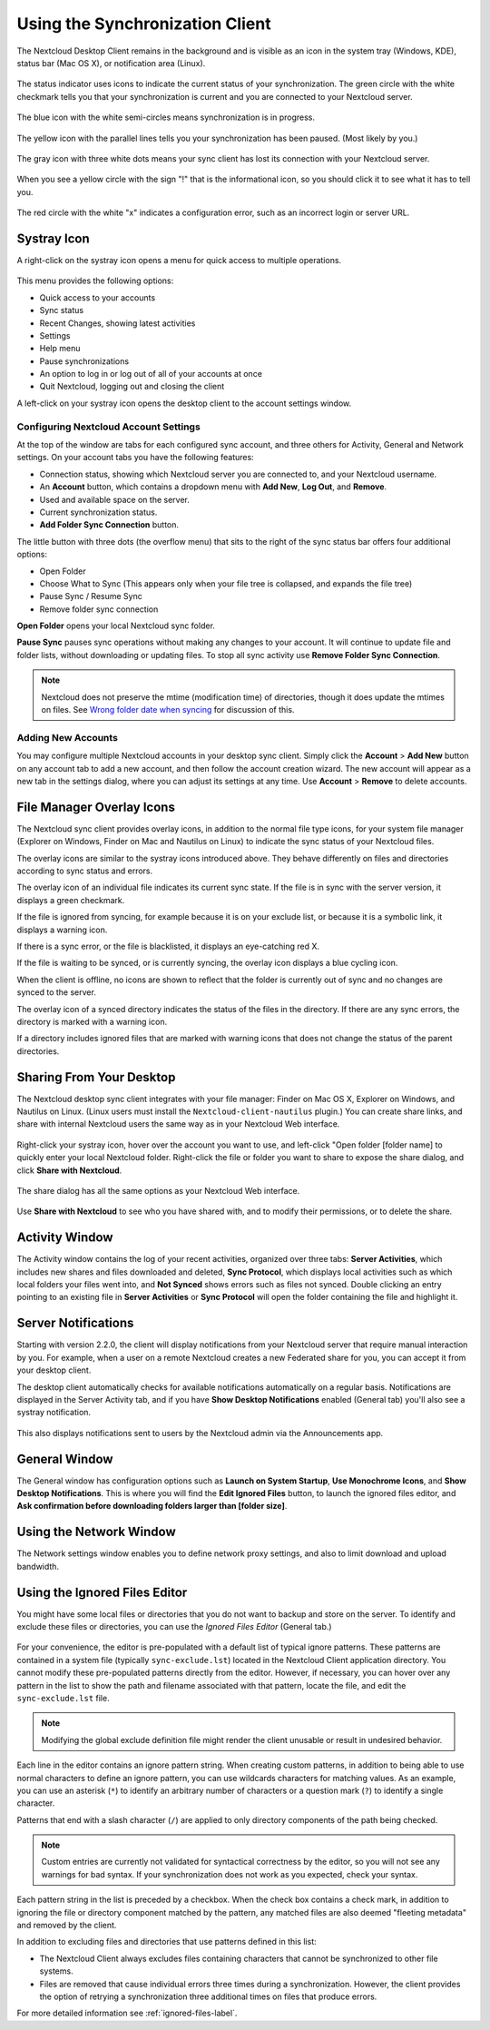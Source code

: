================================
Using the Synchronization Client
================================

.. index:: navigating, usage

The Nextcloud Desktop Client remains in the background and is visible as an icon 
in the system tray (Windows, KDE), status bar (Mac OS X), or notification area 
(Linux).

.. figure:: images/icon.png
   :alt: Status icon, green circle and white checkmark 

The status indicator uses icons to indicate the current status of your 
synchronization. The green circle with the white checkmark tells you that your 
synchronization is current and you are connected to your Nextcloud server.

.. figure:: images/icon-syncing.png
   :alt: Status icon, blue circle and white semi-circles

The blue icon with the white semi-circles means synchronization is in progress.

.. figure:: images/icon-paused.png
   :alt: Status icon, yellow circle and vertical parallel 
    lines

The yellow icon with the parallel lines tells you your synchronization 
has been paused. (Most likely by you.)

.. figure:: images/icon-offline.png
   :alt: Status icon, gray circle and three horizontal 
    white dots

The gray icon with three white dots means your sync client has lost its 
connection with your Nextcloud server.

.. figure:: images/icon-information.png
   :alt: Status icon, sign "!" in yellow circle

When you see a yellow circle with the sign "!" that is the informational icon, 
so you should click it to see what it has to tell you.

.. figure:: images/icon-error.png
   :alt: Status icon, red circle and white x

The red circle with the white "x" indicates a configuration error, such as an 
incorrect login or server URL.

Systray Icon
------------

A right-click on the systray icon opens a menu for quick access to multiple 
operations.

.. figure:: images/menu.png
   :alt: the right-click sync client menu

This menu provides the following options:

* Quick access to your accounts
* Sync status
* Recent Changes, showing latest activities
* Settings
* Help menu
* Pause synchronizations
* An option to log in or log out of all of your accounts at once
* Quit Nextcloud, logging out and closing the client

A left-click on your systray icon opens the desktop client to the account 
settings window.

.. figure:: images/client-6.png
   :alt: Account settings window

Configuring Nextcloud Account Settings
^^^^^^^^^^^^^^^^^^^^^^^^^^^^^^^^^^^^^^

.. index:: account settings, user, password, Server URL

At the top of the window are tabs for each configured sync account, and three 
others for Activity, General and Network settings. On your account tabs you 
have the following features:

* Connection status, showing which Nextcloud server you are connected to, and 
  your Nextcloud username.
* An **Account** button, which contains a dropdown menu with **Add New**, 
  **Log Out**, and **Remove**.
* Used and available space on the server.
* Current synchronization status.
* **Add Folder Sync Connection** button.

The little button with three dots (the overflow menu) that sits to the right of 
the sync status bar offers four additional options:

* Open Folder
* Choose What to Sync (This appears only when your file tree is collapsed, and 
  expands the file tree)
* Pause Sync / Resume Sync
* Remove folder sync connection

**Open Folder** opens your local Nextcloud sync folder.

**Pause Sync** pauses sync operations without making any changes to your 
account. It will continue to update file and folder lists, without 
downloading or updating files. To stop all sync activity use **Remove 
Folder Sync Connection**.

.. figure:: images/client-7.png
   :alt: Extra options for sync operations
   
.. note:: Nextcloud does not preserve the mtime (modification time) of 
   directories, though it does update the mtimes on files. See  
   `Wrong folder date when syncing 
   <https://github.com/owncloud/core/issues/7009>`_ for discussion of this.  
   
Adding New Accounts
^^^^^^^^^^^^^^^^^^^

You may configure multiple Nextcloud accounts in your desktop sync client. Simply 
click the **Account** > **Add New** button on any account tab to add a new 
account, and then follow the account creation wizard. The new account will 
appear as a new tab in the settings dialog, where you can adjust its settings at 
any time. Use **Account** > **Remove** to delete accounts. 

File Manager Overlay Icons
--------------------------

The Nextcloud sync client provides overlay icons, in addition to the normal file 
type icons, for your system file manager (Explorer on Windows, Finder on Mac and 
Nautilus on Linux) to indicate the sync status of your Nextcloud files.

The overlay icons are similar to the systray icons introduced above. They 
behave differently on files and directories according to sync status 
and errors. 

The overlay icon of an individual file indicates its current sync state. If the
file is in sync with the server version, it displays a green checkmark.

If the file is ignored from syncing, for example because it is on your 
exclude list, or because it is a symbolic link, it displays a warning icon.

If there is a sync error, or the file is blacklisted, it displays an 
eye-catching red X.

If the file is waiting to be synced, or is currently syncing, the overlay 
icon displays a blue cycling icon.

When the client is offline, no icons are shown to reflect that the 
folder is currently out of sync and no changes are synced to the server. 

The overlay icon of a synced directory indicates the status of the files in the 
directory. If there are any sync errors, the directory is marked with a warning 
icon.

If a directory includes ignored files that are marked with warning icons 
that does not change the status of the parent directories.

Sharing From Your Desktop
-------------------------

The Nextcloud desktop sync client integrates with your file manager: Finder on 
Mac OS X, Explorer on Windows, and Nautilus on Linux. (Linux users must install 
the ``Nextcloud-client-nautilus`` plugin.) You can create share links, and share 
with internal Nextcloud users the same way as in your Nextcloud Web interface.

.. figure:: images/mac-share.png
   :alt: Sync client integration in Windows Explorer.
   
Right-click your systray icon, hover over the account you want to use, and 
left-click "Open folder [folder name] to quickly enter your local Nextcloud 
folder. Right-click the file or folder you want to share to expose the share 
dialog, and click **Share with Nextcloud**.

.. figure:: images/share-1.png
   :alt: Sharing from Windows Explorer.
   
The share dialog has all the same options as your Nextcloud Web interface.

.. figure:: images/share-2.png
   :alt: Share dialog in Windows Explorer.

Use **Share with Nextcloud** to see who you have shared with, and to modify 
their permissions, or to delete the share.   
   
Activity Window
---------------

The Activity window contains the log of your recent activities, organized over 
three tabs: **Server Activities**, which includes new shares and files 
downloaded and deleted, **Sync Protocol**, which displays local activities such 
as which local folders your files went into, and **Not Synced** shows errors 
such as files not synced. Double clicking an entry pointing to an existing
file in **Server Activities** or **Sync Protocol** will open the folder containing
the file and highlight it.

.. figure:: images/client-8.png
   :alt: Activity windows logs all server and client activities.
   
Server Notifications
--------------------

Starting with version 2.2.0, the client will display notifications from your 
Nextcloud server that require manual interaction by you. For example, when a 
user on a remote Nextcloud creates a new Federated share for you, you can accept 
it from your desktop client.

The desktop client automatically checks for available notifications 
automatically on a regular basis. Notifications are displayed in the Server 
Activity tab, and if you have **Show Desktop Notifications** enabled (General 
tab) you'll also see a systray notification.

.. figure:: images/client-12.png
   :alt: Activity window with notification.

This also displays notifications sent to users by the Nextcloud admin via the 
Announcements app.

General Window
--------------

The General window has configuration options such as **Launch on System 
Startup**, **Use Monochrome Icons**, and **Show Desktop Notifications**. This 
is where you will find the **Edit Ignored Files** button, to launch the ignored 
files editor, and **Ask confirmation before downloading 
folders larger than [folder size]**.

.. figure:: images/client-9.png
   :alt: General window contains configuration options.

Using the Network Window
------------------------

.. index:: proxy settings, SOCKS, bandwith, throttling, limiting

The Network settings window enables you to define network proxy settings, and 
also to limit download and upload bandwidth.

.. figure:: images/settings_network.png

.. _usingIgnoredFilesEditor-label:

Using the Ignored Files Editor
------------------------------

.. index:: ignored files, exclude files, pattern

You might have some local files or directories that you do not want to backup 
and store on the server. To identify and exclude these files or directories, you
can use the *Ignored Files Editor* (General tab.)

.. figure:: images/ignored_files_editor.png

For your convenience, the editor is pre-populated with a default list of 
typical 
ignore patterns. These patterns are contained in a system file (typically 
``sync-exclude.lst``) located in the Nextcloud Client application directory. You 
cannot modify these pre-populated patterns directly from the editor. However, 
if 
necessary, you can hover over any pattern in the list to show the path and 
filename associated with that pattern, locate the file, and edit the 
``sync-exclude.lst`` file.

.. note:: Modifying the global exclude definition file might render the client
   unusable or result in undesired behavior.

Each line in the editor contains an ignore pattern string. When creating custom
patterns, in addition to being able to use normal characters to define an
ignore pattern, you can use wildcards characters for matching values.  As an
example, you can use an asterisk (``*``) to identify an arbitrary number of
characters or a question mark (``?``) to identify a single character. 

Patterns that end with a slash character (``/``) are applied to only directory
components of the path being checked.

.. note:: Custom entries are currently not validated for syntactical
   correctness by the editor, so you will not see any warnings for bad
   syntax. If your synchronization does not work as you expected, check your 
   syntax.

Each pattern string in the list is preceded by a checkbox. When the check box
contains a check mark, in addition to ignoring the file or directory component
matched by the pattern, any matched files are also deemed "fleeting metadata"
and removed by the client.

In addition to excluding files and directories that use patterns defined in
this list:

- The Nextcloud Client always excludes files containing characters that cannot
  be synchronized to other file systems.

- Files are removed that cause individual errors three times during a 
  synchronization. However, the client provides the option of retrying a 
  synchronization three additional times on files that produce errors.

For more detailed information see :ref:`ignored-files-label`.
